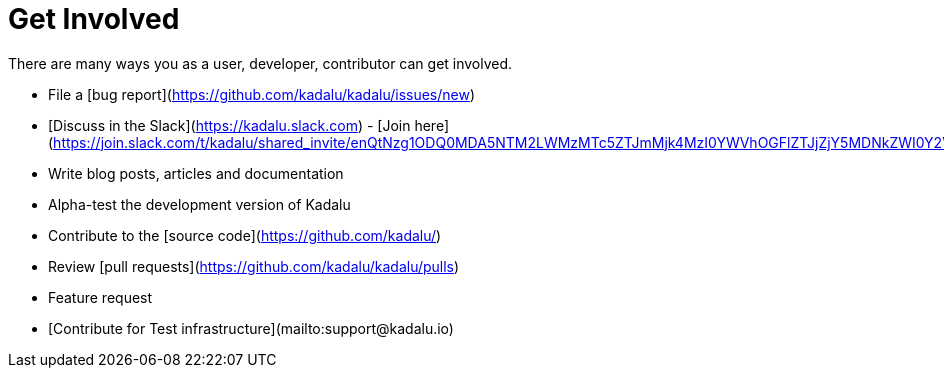 # Get Involved

There are many ways you as a user, developer, contributor can get involved.

- File a [bug report](https://github.com/kadalu/kadalu/issues/new)
- [Discuss in the Slack](https://kadalu.slack.com) - [Join here](https://join.slack.com/t/kadalu/shared_invite/enQtNzg1ODQ0MDA5NTM2LWMzMTc5ZTJmMjk4MzI0YWVhOGFlZTJjZjY5MDNkZWI0Y2VjMDBlNzVkZmI1NWViN2U3MDNlNDJhNjE5OTBlOGU)
- Write blog posts, articles and documentation
- Alpha-test the development version of Kadalu
- Contribute to the [source code](https://github.com/kadalu/)
- Review [pull requests](https://github.com/kadalu/kadalu/pulls)
- Feature request
- [Contribute for Test infrastructure](mailto:support@kadalu.io)
